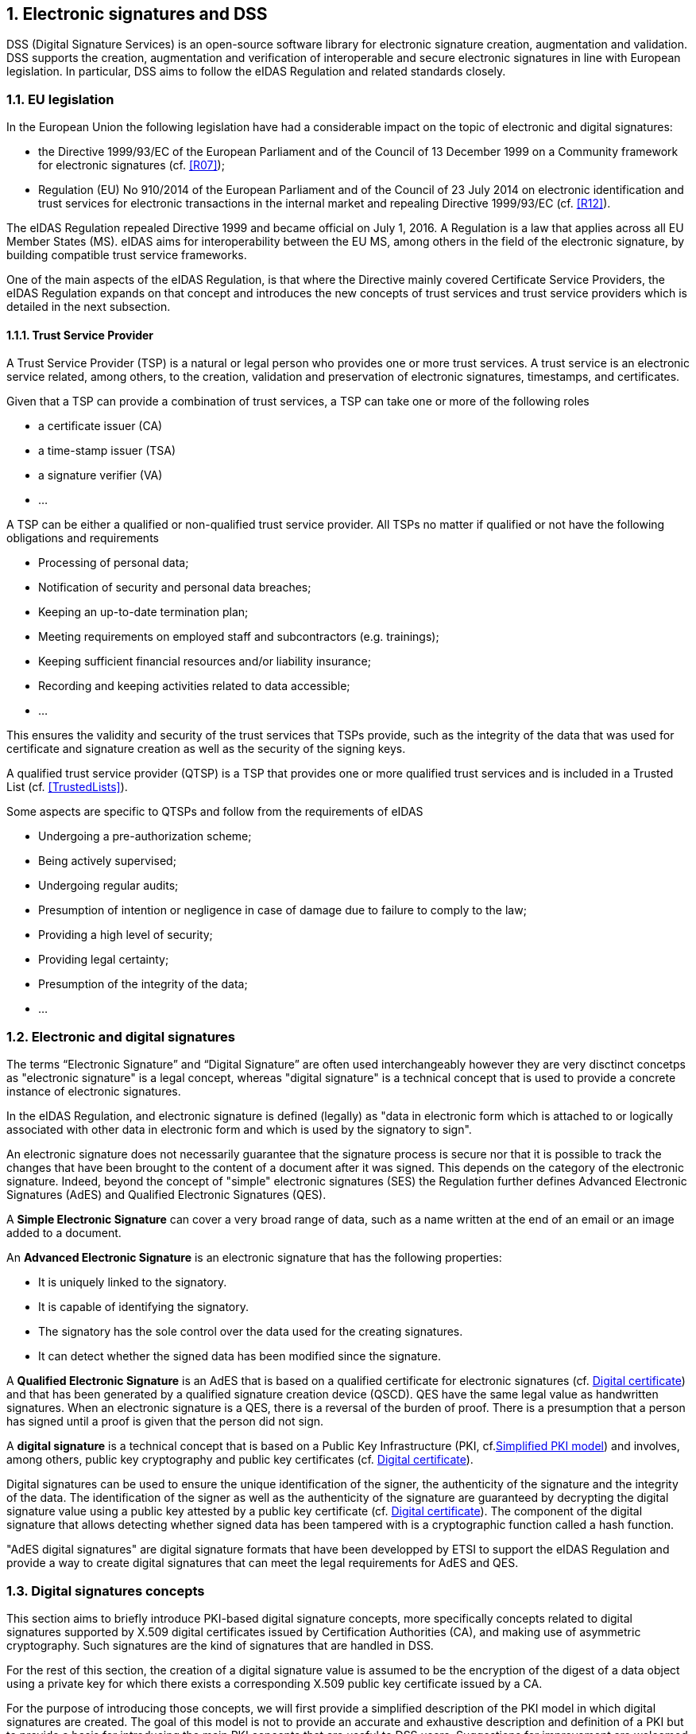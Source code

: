 :sectnums:
:sectnumlevels: 5
:sourcetestdir: ../../../test/java
:samplesdir: ../_samples
:imagesdir: images/

== Electronic signatures and DSS

DSS (Digital Signature Services) is an open-source software library for electronic signature creation, augmentation and validation. DSS supports the creation, augmentation and verification of interoperable and secure electronic signatures in line with European legislation. In particular, DSS aims to follow the eIDAS Regulation and related standards closely.

=== EU legislation
In the European Union the following legislation have had a considerable impact on the topic of electronic and digital signatures:

* the Directive 1999/93/EC of the European Parliament and of the Council of 13 December 1999 on a Community framework for electronic signatures (cf. <<R07>>);
* Regulation (EU) No 910/2014 of the European Parliament and of the Council of 23 July 2014 on electronic identification and trust services for electronic transactions in the internal market and repealing Directive 1999/93/EC (cf. <<R12>>).

The eIDAS Regulation repealed Directive 1999 and became official on July 1, 2016. A Regulation is a law that applies across all EU Member States (MS). eIDAS aims for interoperability between the EU MS, among others in the field of the electronic signature, by building compatible trust service frameworks.

One of the main aspects of the eIDAS Regulation, is that where the Directive mainly covered Certificate Service Providers, the eIDAS Regulation expands on that concept and introduces the new concepts of trust services and trust service providers which is detailed in the next subsection.

[[TSP]]
==== Trust Service Provider
A Trust Service Provider (TSP) is a natural or legal person who provides one or more trust services. A trust service is an electronic service related, among others, to the creation, validation and preservation of electronic signatures, timestamps, and certificates.

Given that a TSP can provide a combination of trust services, a TSP can take one or more of the following roles

* a certificate issuer (CA)
* a time-stamp issuer (TSA)
* a signature verifier (VA)
* …

A TSP can be either a qualified or non-qualified trust service provider. All TSPs no matter if qualified or not have the following obligations and requirements

* Processing of personal data;
* Notification of security and personal data breaches;
* Keeping an up-to-date termination plan;
* Meeting requirements on employed staff and subcontractors (e.g. trainings);
* Keeping sufficient financial resources and/or liability insurance;
* Recording and keeping activities related to data accessible;
* …

This ensures the validity and security of the trust services that TSPs provide, such as the integrity of the data that was used for certificate and signature creation as well as the security of the signing keys.

A qualified trust service provider (QTSP) is a TSP that provides one or more qualified trust services and is included in a Trusted List (cf. <<TrustedLists>>).

Some aspects are specific to QTSPs and follow from the requirements of eIDAS

* Undergoing a pre-authorization scheme;
* Being actively supervised;
* Undergoing regular audits;
* Presumption of intention or negligence in case of damage due to failure to comply to the law;
* Providing a high level of security;
* Providing legal certainty;
* Presumption of the integrity of the data;
* …




=== Electronic and digital signatures
The terms “Electronic Signature” and “Digital Signature” are often used interchangeably however they are very disctinct concetps as "electronic signature" is a legal concept, whereas "digital signature" is a technical concept that is used to provide a concrete instance of electronic signatures.

In the eIDAS Regulation, and electronic signature is defined (legally) as "data in electronic form which is attached to or logically associated with other data in electronic form and which is used by the signatory to sign".

An electronic signature does not necessarily guarantee that the signature process is secure nor that it is possible to track the changes that have been brought to the content of a document after it was signed. This depends on the category of the electronic signature. Indeed, beyond the concept of "simple" electronic signatures (SES) the Regulation further defines Advanced Electronic Signatures (AdES) and Qualified Electronic Signatures (QES).

A *Simple Electronic Signature* can cover a very broad range of data, such as a name written at the end of an email or an image added to a document.

An *Advanced Electronic Signature* is an electronic signature that has the following properties:

* It is uniquely linked to the signatory.
* It is capable of identifying the signatory.
* The signatory has the sole control over the data used for the creating signatures.
* It can detect whether the signed data has been modified since the signature.


A *Qualified Electronic Signature* is an AdES that is based on a qualified certificate for electronic signatures (cf. <<DigitalCertificate>>) and that has been generated by a qualified signature creation device (QSCD). QES have the same legal value as handwritten signatures. When an electronic signature is a QES, there is a reversal of the burden of proof. There is a presumption that a person has signed until a proof is given that the person did not sign.

A *digital signature* is a technical concept that is based on a Public Key Infrastructure (PKI, cf.<<PKI>>) and  involves, among others, public key cryptography and public key certificates (cf. <<DigitalCertificate>>).

Digital signatures can be used to ensure the unique identification of the signer, the authenticity of the signature and the integrity of the data. The identification of the signer as well as the authenticity of the signature are guaranteed by decrypting the digital signature value using a public key attested by a public key certificate (cf. <<DigitalCertificate>>). The component of the digital signature that allows detecting whether signed data has been tampered with is a cryptographic function called a hash function.

"AdES digital signatures" are digital signature formats that have been developped by ETSI to support the eIDAS Regulation and provide a way to create digital signatures that can meet the legal requirements for AdES and QES.

[[DigitalSignatureConcepts]]
=== Digital signatures concepts
This section aims to briefly introduce PKI-based digital signature concepts, more specifically concepts related to digital signatures supported by X.509 digital certificates issued by Certification Authorities (CA), and making use of asymmetric cryptography. Such signatures are the kind of signatures that are handled in DSS.

For the rest of this section, the creation of a digital signature value is assumed to be the encryption of the digest of a data object using a private key for which there exists a corresponding X.509 public key certificate issued by a CA.

For the purpose of introducing those concepts, we will first provide a simplified description of the PKI model in which digital signatures are created. The goal of this model is not to provide an accurate and exhaustive description and definition of a PKI but to provide a basis for introducing the main PKI concepts that are useful to DSS users. Suggestions for improvement are welcomed and can be proposed via PRs in the DSS github.

[[PKI]]
==== Simplified PKI model
A (simplified) description of the PKI model and where DSS is involved in that model is given in the figure below.

image::PKI-and-DSS.png[DSS and simplified PKI overview, width="100%", height="100%", align="center"]

In this simplified model, a PKI is composed of:

* *Certificates*;
* *Certification Authorities (CA)* issuing the certificates;
* *Certificate Revocation Lists (CRL)* issued by CAs; and
* *OCSP responders* providing information on the status of certificates.

In turn, DSS within that model, can be used to implement Signature creation applications (SCA) and/or Signature Validation Applications (SVA)

Each of those concepts are further detailed in the next sections.

[[DigitalCertificate]]
==== Digital certificate
As mentioned before, in the present context, digital signatures are supported by public key certificates. *Public key certificates* are data structures that binds an entity to a public key and that are signed by a third party, they provide a proof of authenticity of the public key.

The ITU-T X.509 Recommendation is a standard describing (among others) such a data structure, and public key certificates structured as per the specifications provided in that standard are commonly referred to as “X.509 public key certificates”.

Furthermore, the IETF published the RFC 5280 (<<R21>>) which specifies a profile for X.509 public key certificates (and certificate revocation lists). For the remainder of this document, X.509 public key certificates are assumed to be profiled as per RFC 5280.

Certificates can be end-entity certificates or CA certificates:

* *End-entity certificates* are certificates issued to entities that are not authorized to issue certificates, for instance a natural person;
* *CA certificates* are certificates issued to entities authorized to issue certificates, also known as Certification Authorities (CA).

Certificates have a defined validity period during which the CA having issued the certificate guarantees the correctness of its content. During that validity period, they may however be revoked or suspended, for instance when the entity to which the certificate has been issued has lost control of the corresponding private key.

A certificate contains among other things information on:

* The entity to which the certificate has been issued, also referred to as the Subject;
* The public key which is bound to the Subject;
* The entity having issued the certificate (the CA), also referred to as the Issuer;
* The validity period of the certificate;
* The location where information on the revocation status of the certificate can be found;
* Restriction applying to the usage of the public key contained in the certificate;
* A digital signature created by the issuer of the certificate;
* …

[[CRLsAndOCSP]]
==== CRLs and OCSP
As previously mentionned, a certificate can be revoked or suspended. This information is usually provided in the form of a Certificate Revocation List (CRL), or through the Online Certificate Status Protocol (OCSP).

A CRL is a list of revoked (and/or suspended) certificates that is digitally signed and published by a CRL issuer. This issuer can be the CA having issued the certificates listed in the CRL, or it can be another CA in which case the CRL is called an “indirect CRL”. RFC 5280 (<<R21>>) provides a profile for X.509 CRLs.

The OCSP is a protocol defined in RFC 6960 (<<R22>>) that enables the determination of the (revocation) status of a certificate without the use of a CRL. An OCSP request, containing (among other things) information on the certificate for which the (revocation) status is requested, is sent to a server and a response, containing information of that (revocation) status, is provided by an OCSP responder. OCSP responses are signed by the OCSP responder, and the OCSP responder can be the CA having issued the certificate or another CA in which case the OCSP responder is called a “delegated OCSP responder”.

https://datatracker.ietf.org/doc/html/rfc5280#section-6.3[RFC 5280 section 6.3] describes an algorithm for the validation of CRLs, while Common PKI v2.0 part 5 section 2.3 (<<R23>>) describes an algorithm for checking the revocation status of a certificate using CRLs and OCSP responses.


[[CA]]
===== Certificate Authority
Certification Authorities are entities issuing certificates and guaranteeing the correctness of their content. They manage the whole lifecycle of the certificates they issue, including the revocation services. Throughout this document, they will be denominated as:

* Issuing CA for the CAs that issue end-entity certificates:
* Intermediate CA for CAs that issue certificates to other CAs and are not root CAs;
* Root CA for the CAs that have at least one self-signed certificate.

[[TrustAnchors]]
===== Trust Anchors and Trust Stores
Without going into the details and inner workings of the hierarchical trust model (this document does not intend to discuss the soundness of this model, the soundness of transitivity of trust, etc.), when a user is looking to validate a certificate, that is the user needs to decide whether or not it can trust the binding between the public key and the subject of that certificate, it will make use of so called “trust anchors”.

A trust anchor, in the context of certificate validation, is a CA that is trusted by the user in such a way that if there exists a valid chain of certificate from that CA to a certificate, the user trusts the correctness of the information contained in that certificate taking into consideration the (revocation) status of that certificate.

The wording “valid chain of certificate” used above is voluntarily informal, but it can be more formally defined as meaning that there exists a prospective certification path such that the output of the certification validation path algorithm (see <<CertificatePathValidation>>) provided with, as inputs, that prospective certification path, the trust anchor information and possibly other inputs, is a success indication.

Trust anchor information can be, and is often, provided as a (potentially self-signed) public key certificate.

A trust store is, in turn, a list of trust anchor information that can be, and is often, a list of directly trusted public key certificates.

==== Trusted List (TL)
[[EUTL]]
===== EU MS Trusted List
Trusted lists, as they are used in the EU/EEA, are a legal instrument used to provide, among other things, information on the qualified status of trust services.

Technically, they take the form of an XML structure formatted as specified in the standard ETSI TS 119 612 (<<R11>>).

Trusted lists can be used in a similar way to trust stores in that one can use, for instance, the public key certificates that are listed as the digital identity of qualified trust services issuing qualified certificates as trust anchors for the purpose of validating certificates, however there are significant differences between the usage of trusted lists and the usage of classic trust stores. Below is a non-exhaustive list of such differences:

* Trusted lists can be used to determine/confirm the legal type of a certificate i.e. verifying that a certificate is a certificate for electronic signature, for electronic seal or for website authentication, whereas trust store typically do not allow such determination.
* Trusted list can be used to determine/confirm the qualified status of a certificate;
* Trusted lists contain the status history of trust services, meaning that they allow the determination/confirmation of whether a certificate was qualified and of a particular type at a time in the past. Trust service entries are never removed from a trusted list whereas compromise of a trust anchor is usually reflected by the removal of the corresponding trust anchor information from a trust store (in a trusted list, this would be reflected by changing the current status of the corresponding trust service, while keeping the status history);
* Trusted lists frequently (one might argue ‘mostly’) identify trust services issuing certificates through the certificates of issuing CAs, whereas trust store usually contain mostly root CAs.


[[LOTL]]
===== List of Trusted Lists (LOTL)
A List of Trusted Lists (LOTL) is a list that contains

* links towards all the published EU MS Trusted Lists;
* the certificates used to verify the signatures of these trusted lists.

In the EU/EEA context, a LOTL is published by the European Commission at a secure location that is made publicly available on the Official Journal of the European Commission (OJEU). It is available in an XML format which is suitable for automated processing. This format of the LOTL is digitally signed/sealed, which allows to assure authenticity and integrity of the LOTL. The signing certificates of the LOTL are also made publicly available in the OJEU.

The LOTL is used to authenticate EU MS Trusted Lists and to provide an easy and trustworthy way to access these TLs.

image::LOTL-TLs.jpg[LOTL TLs, width="70%", height="70%", align="center"]

When the LOTL-signing certificates or the location of the LOTL changes, the modification needs to be published by the Commission. The update is done in the form of a “pivot LOTL”, which is a specific instance of a LOTL. Each new modification will create a new pivot LOTL. The pivot LOTLs are grouped in the current LOTL itself, under the < SchemeInformationURI> field. Consulting all the pivot LOTL from the most recent to the oldest gives a trace of all the signing certificates and locations of the LOTL back to the initial ones.

[[CertificatePathValidation]]
==== Certificate Chain and Certification Path Validation

The certificate path validation is an algorithm that seeks to verify the binding between the public key and the subject of a certificate, using trust anchor information. The complete processing is described in https://datatracker.ietf.org/doc/html/rfc5280#section-6.1[RFC 5280 section 6.1], and as stated there it verifies among other things that that a prospective certification path (a sequence of n certificates) satisfies the following conditions:

[loweralpha]
. for all x in {1, ..., n-1}, the subject of certificate x is the issuer of certificate x+1;
. certificate 1 is issued by the trust anchor;
. certificate n is the certificate to be validated (i.e., the target certificate); and
. for all x in {1, ..., n}, the certificate was valid at the time in question.

Although RFC 5280 states that procedures performed to obtain the sequence of certificate that is provided to the certification path validation is outside of its scope, Common PKI v2.0 part 5 section 2.1 (<<R23>>) provides one such possible procedure.

An intuitive approach to build a prospective certification path is to start by looking at the “Authority Information Access” (AIA) extension of the target certificate (see https://datatracker.ietf.org/doc/html/rfc5280#section-4.2.2.1[RFC 5280 section 4.2.2.1]) which, if present, frequently includes information on how to retrieve the certificate of the issuer of that certificate. Repeating this action on the certificate retrieved can then allow to build a prospective certification path.

The wording "certificate chain" is often used interchangeably with "certification path".

In ETSI EN 319 102-1 (<<R09>>) however, a prospective certificate chain is defined as a sequence of certificate that satisfies the conditions a. to c. above and for which the trust anchor is trusted according the validation policy in use.

An illustration of different certificate chains/certification paths is provided in the figure below.

image::certificate-chain-detailed.jpg[Certificate Chain, width="100%", height="100%", align="center"]

[[SignatureCreation]]
==== Signature creation

[[SignatureCreationProcess]]
===== Signature creation process
Although other schemes exist, we assume here that creating a digital signature value consists in the encryption of a hash computed on the signed data.

The standard ETSI EN 319 102-1 clause 4 (<<R09>>) provides a complete conceptual model for the creation of “AdES digital signatures”, but for the sake of simplicity we can extract from this model the following steps:

* Receiving a (set of) document(s) or a (set of) hash(es) representing those documents, together with other inputs (such as so-called “signed attribute” values e.g. signer’s location, and constraints driving the creation of the signature such as the cryptographic algorithms to be used for the creation of the signature value);
* Composing the “data to be signed” (DTBS) which is the data object that will be covered by the signature value (including thus the document(s) and attributes to be signed), and the associated “data to be signed formatted” (DTBSF) which can be taken as the format-specific byte-stream on which the signature value will be computed;
* Creating the “data to be signed representation” (DTBSR) by applying the appropriate hash algorithm;
* Computing the signature value by encrypting the DTBSR using the appropriate algorithm (this is usually done by activating the private key within a “Signature creation device” (SCDev), that will perform the operation);
* Formatting the result into a “signed data object” (SDO) complying with the desired signature format (e.g. XAdES, PAdES, etc).

As mentionned above, the activation of the private key and the operation of creating the signature value is assumed to be performed by a specific device. It is in general desirable that this device is a secure (e.g. temper proof) device that require authentication for the activation of the key (e.g. using PIN codes).

When the private key contained in that device is controlled by an end-entity, this device is usually called “signature creation device” or *SCDev*. This can be a local SCDev such as a smartcard, but it can also be a remote SCDev managed by a CA or TSP.

When the private key is used by a CA for signing certificates, this device is usually called a “hardware security module” or *HSM*.

Frequently, when the private key is under the control of a legal entity (such as when the key is used to create electronic seals) the device is also called an HSM.

[[SignatureValidationModel]]
==== Signature validation (introduction)

Taking a very (or over) simplified model, validating a digital signature can be seen as:

* On one hand, verifying the cryptographic validity of the digital signature value (part of it consisting in decrypting the digital signature value and comparing the decrypted value with the hash of the signed data).
* On the other hand, verifying the validity of the signing certificate (see certification path validation).

We’ll see that even such a simplified model is useful for the purpose of introducing common concepts in digital signature validation.

Let’s imagine that we want to validate a digital signature and the time when this validation occur is denoted as T~val~.

If the signing certificate successfully passes the certification path validation at T~val~, and the digital signature value is cryptographically valid, one can then say that the digital signature is valid at T~val~.

Now, if computing the hash of the signed data does not yield the same value as the decryption of the signature value, one can then say that the digital signature is invalid.

Beyond valid and invalid digital signature however, there are a lot of cases when one cannot determine the validity of a digital signature. Below are some examples where one cannot conclude that a digital signature is valid or invalid, in which case the validity status of the signature is indeterminate.

Let’s imagine that at T~val~, when we are trying to access the certification status information, that information is unavailable (e.g. the CRL cannot be downloaded, the OCSP responder is unavailable). Then it is not possible, at T~val~, to determine whether the signing certificate is valid or not because at that time we are lacking information to conclude on that validity status. Because the validity of the signing certificate cannot be determined, the validity of the overall signature cannot be determined either and the validity of the signature is indeterminate. However, this status is only indeterminate because we do not have the information that would allow us to conclude, retrying to validate the signature with more information (e.g. at a time when the CRLs can be downloaded) could result in a definite valid or invalid status.

A more complex example is when, at T~val~, revocation information indicates that the signing certificate is revoked since a time indicated as T~rev~ (which is thus < T~val~).

Then at T~val~, we can only conclude that the signing certificate is revoked and thus the signature cannot be determined as valid at T~val~. However, this does not mean necessarily that the signature was created when the signing certificate was revoked, it may very well be that the signature was created at a time prior to T~rev~ and that, should we have validated the signature at that time, the validation would have been successful. Therefore we cannot conclude that the signature is invalid because we do not know in a definite manner if the signature was created before the revocation of the signing certificate.

For instance, if we had a proof that the signature existed before T~rev~, such as a signature timestamp indicating a time T~poe~ < T~rev~, then using that proof of existence (POE) we can conclude that the signature was created before the signing certificate was revoked and this could allow us to produce a definite conclusion.

On the other hand, if we had a proof that the signature could not have existed before T~rev~, such as a content timestamp indicating a time T~cnt~ > T~rev~ (a content timestamp is necessarily created before the digital signature value), then we could definitely conclude that the signing certificate was revoked when the digital signature was created and thus that the digital signature is invalid.

Another issue that can be illustrated here is when one creates a digital signature using cryptographic algorithms that are not considered secure: In such a case, it may be possible for an malicious actor to create counterfeited signed documents.

When validating a signature, it is therefore necessary to verify that the signature was created using cryptographic algorithms and parameters that are considered as secure. This is usually done by comparing a POE of the digital signature value with a sunset date for the cryptographic algorithms and parameters involved. A sunset date for a cryptographic algorithm and/or parameter is called a cryptographic constraint, and the application validating the signature usually keeps a set of such dates and cryptographic algorithms and parameters; this set is what is called the set of cryptographic constraints.

In general, the validation of a signature is made against a set of constraints, which the cryptographic constraints are a part of, that is also sometimes referred to as a signature validation policy.

The standard ETSI EN 319 102-1 specifies a complete validation model and procedures for the validation of “AdES digital signatures”, which are implemented in DSS. The result of a validation process performed according to those procedures is a validation report and an indication which can be:

* `TOTAL-PASSED` indicating that the signature has passed verification and it complies with the signature validation policy.
* `INDETERMINATE` indicating that the format and digital signature verifications have not failed but there is insufficient information to determine if the electronic signature is valid.
* `TOTAL_FAILED` indicating that either the signature format is incorrect or that the digital signature value fails the verification.

For each of the validation checks/constraint (e.g. signature format, signing certificate validity), the validation process must provide information justifying the reasons for the resulting status indication as a result of the check against the applicable constraints. In addition, the ETSI standard defines a consistent and accurate way for justifying statuses under a set of sub-indications. This allows the user to determine whether the signature validation has succeeded or not and it helps him find out why.

The following table presents the indications and sub-indications that can be encountered at completion of a signature validation process. For a detailed description of their meaning, refer to ETSI EN 319 102-1 (<<R09>>).

[%header,cols=2*^.^]
.Signature validation indications and sub-indications
|=======================
|Indication             |Sub-indication
|TOTAL-PASSED           |
.4+|TOTAL-FAILED        |FORMAT_FAILURE
|HASH_FAILURE
|SIG_CRYPTO_FAILURE
|REVOKED
.19+|INDETERMINATE      |SIG_CONSTRAINTS_FAILURE
|CHAIN_CONSTRAINTS_FAILURE
|CERTIFICATE_CHAIN_GENERAL_FAILURE
|CRYPTO_CONSTRAINTS_FAILURE
|EXPIRED
|NOT_YET_VALID
|POLICY_PROCESSING_ERROR
|SIGNATURE_POLICY_NOT_AVAILABLE
|TIMESTAMP_ORDER_FAILURE
|NO_SIGNING_CERTIFICATE_FOUND
|NO_CERTIFICATE_CHAIN_FOUND
|REVOKED_NO_POE
|REVOKED_CA_NO_POE
|OUT_OF_BOUNDS_NO_POE
|CRYPTO_CONSTRAINTS_FAILURE_NO_POE
|NO_POE
|TRY_LATER
|SIGNED_DATA_NOT_FOUND
|GENERIC

|=======================


[[Timestamps]]
==== Timestamping
As illustrated in <<SignatureValidationModel>>, validating a signature sometimes require a proof of existence of that signature at a given time.

Such proof of existence can be given in the form of a *timestamp*.

A digital timestamp is an assertion of proof that a data object existed at (or before) a particular date. This usually takes the form of a binding between a hash of a data object and a date and time issued and signed by a trustworthy timestamping authority.

When signing digitally, a date and time is already included into the signature but it corresponds to the computer’s local time. The latter can easily be modified prior to signing so that the time of signing is not the actual one. Thus, this signing time cannot be trusted. A trustworthy digital timestamp shall be used to prove existence of the signature (and its associated data) at a certain point in time.

This principle exists for handwritten signatures too. When a document is signed manually, it is done in the presence of a trustworthy notary, who verifies not only the identity of the signer but also the date and time of the signature.

Before explaining the timestamping process, let us define some concepts that are involved in this process

* A Timestamp Authority (TSA) is a Trust Service Provider (cf. <<TSP>>) that creates timestamp tokens using one or more Timestamping Units. The TSA must comply with the IETF RFC 3161 specifications (cf. <<R08>>).
* A Timestamping Unit (TU) is a set of hardware and software that contains a single signing key used by a TSA.

Furthermore, in the context of digital signatures, we usually distinguish timestamps depending on the data for which they provide a proof of existence:

* A content timestamp is a timestamp that is computed on the original data that is signed by a signature. It provides a proof of existence of the original data but not of the signature.
* A signature timestamp is a timestamp that is computed on the digital signature value (in some case on the whole signed data object). It provides a proof of existence of the signature value.
* An archive timestamp is a timestamp that is computed on the validation material of a signature (that is, the data necessary to validate a signature such as CRLs, OCSP responses, certificate chain, etc). They at least provide a proof of existence of that validation material, but as they are frequently in fact computed on the whole signed data object in which that validation material has been added, they often provide a proof of existence of the original data, signature value, signature timestamp, validation material, and possible other archive timestamps that are covered by them

Timestamping, the process of adding a timestamp to a signature, can be broken down into the following steps:

. The user creates a hash of the data for which a timestamp assertion is required(e.g. signature value).
. The user sends the hash and the digest algorithm to a TSA.
. The TSA groups the hash, the time of stamping (current date and time) and the identity of the TSA and signs it with a private key contained in a TU.
. The timestamp token resulting from the previous step is returned to the client.
. The timestamp token is added to the signature of the data that was sent as a hash in the first step.

An illustration of that process for the creation of a signature timestamp is provided below.

image::Timestamp.jpg[Timestamp, width="100%", height="100%", align="center"]

The timestamp token created by a TSA can be considered as trustworthy because

* the TSA is independent from the signing process;
* the clock of the TSA is synchronized with an authoritative time source;
* the timestamp is digitally signed by the TSA;
* the TSA shall follow strict specifications.

==== Multiple signatures
Up until now, we only discussed the creation of a single signature. However, in most cases multiple signatures need to be created. In such cases, it is useful to note that multiple signatures can be created in parallel or in a sequential order.

[[ParallelSignatures]]
===== Parallel signatures
Parallel signatures are stand-alone, mutually independent signatures where the ordering of the signatures is not important. All the involved parties can receive the data at the same time and sign in any order. The computation of these signatures is performed on exactly the same hash data but using different private keys associated to the different signers. The only dependance between the parallel signatures is that they shall all be present and valid for the associated data to be validly signed.

The following schema illustrates the creation of parallel signatures:

image::parallel-signatures.jpg[Parallel Signatures, width="60%", height="60%", align="center"]

[[SequentialSignatures]]
===== Sequential signatures
Sequential signatures are mutually dependent signatures where the ordering of the signatures is important. A fixed signing order is defined and the next signer in the chain shall not sign before the preceding signers have signed the data. The computation of these signatures is not performed on the same data. A signer that is further in the signing chain will sign the initial data previously signed by the signers preceding him in the chain. Each signer uses his own private key to sign.

The following schema illustrates the creation of sequential signatures:

image::sequential-signatures.jpg[Sequential Signatures, width="80%", height="80%", align="center"]

[[CounterSignatures]]
===== Counter signatures
A counter signature is an additional signature applied on data that has already been signed previously. This type of signature is used to show approval of the data and signature, to confirm the authenticity of the data. The computation of a counter signature is performed on the signed data and it is added to the signature as an unsigned attribute, i.e. added after initial signature creation.

Counter signatures are often created by trustworthy entities such as notaries, doctors or attorneys. Possible use cases are rental and mortgage applications, health documents, passports and visas.

The following schema illustrates the creation of counter signatures:

image::counter-signatures.jpg[Counter Signatures, width="60%", height="60%", align="center"]



[[SignaturePolicies]]
==== Signature Applicability Rules / Signature Policy
The term "signature policy" is often used to refer to "Signature Applicability Rules", that is, a set of *rules* for the creation, validation and long-term management of one (or more) electronic signature(s).

A Signature Policy, in that meaning, *contains* general information such as

* the identifier of the signature policy
* the name of the signature policy issuer
* the date of issuance of the signature policy
* the signing period
* the field of application
* …

A Signature Policy is composed of *three main parts* that define technical and procedural requirements:

. Signature Creation Policy: requirements for the signer in creating a signature;
. Signature Validation Policy: requirements for the verifier when validating a signature;
. Signature (LTV) Management Policy: requirements for the long term management and preservation of a signature.

A signature policy is a way of *expressing*

* who may sign
* in what capacity an entity may sign
* what data is being signed
* in what circumstances the data is signed
* why the data is being signed (i.e. what are the consequences).
* the purpose for the signature
* the context in which the signature will be used
* the means for the creation , verification and long-term management of an electronic signature
* the means for reproducing the formalities of signing
* the requirements imposed on or committing the involved actors

The exact information contained in a signature policy will depend on the use cases of the signature and on the involved parties as the signature policy can be negotiated between them. Therefore, it is not possible to define a single template policy to cover all use cases.

Having a signature policy, and thus all the above-mentioned information, available in a signature has several *advantages*:

* It allows keeping a trace of the decisions that were made during the analysis of the signatures that will need to be created.
* It allows a signature to be legally enforceable in any Member State
* It makes the signature workflow transparent to all involved parties. This enhances trust in electronic signatures that comply with a signature policy.

*Parties involved* in a signature policy are:

* The Signature policy issuer: a legal/natural entity that sets the rules that compose the signature policy.
* Signature policy users: natural persons that can be one of the two following types of entities:
. Signer: creates an electronic signature
. Verifier: ensures the authenticity of the policy and decides whether the signed data is valid or not
* Trust Service Provider(s)

ETSI ESI has developped several standards to express signature applicability rules or "signature policy" in two *forms*:

* In a human readable form: It can be assessed to meet the requirements of the legal and contractual context in which it is being applied. (cf. ETSI TS 119 172-1 <<R17>>)
* In a machine processable form (XML or ASN.1): To facilitate its automatic processing using the electronic rules. (cf. ETSI TS 119 172-2 <<R18>> and ETSI TS 119 172-3 <<R19>>)

===== Signature policy at creation and validation
During signature *creation*, a signature creation policy can be added to the signature as a signed attributes of the signature. Signed attributes are information that can only be included upon signature creation and that cannot be added at a later point in the life of the signature. The signature creation policy can be added to the signature indirectly as a reference which is composed of the hash value of the policy and the hash algorithm that was used to hash the policy, or directly when it is in a machine processable form.

During signature *validation*, a mapping between acceptable signature creation policies and their corresponding
signature validation policies can be provided to the signature validation application (SVA). If the signature contains one signature creation policy identifier, which is part of the list of mappings, the SVA
can then apply the corresponding validation policy during validation.


=== Resources
Certain resources have been developed to improve the adoption of the eIDAS Regulation as well as improve information sharing about the eIDAS Regulation and related concepts.

The https://esignature.ec.europa.eu/efda/home/#/screen/home[EU Trust Services Dashboard] (EU TSD) is such a resource. It "proposes a centralized platform that enables interested parties and Digital Single Market players to easily and transparently access information and tools related to the trust services chapter of eIDAS".

It contains among others a https://esignature.ec.europa.eu/efda/tl-browser/#/screen/home[Trusted List Browser] to browse through the trusted lists of the different EU Member States.

https://ec.europa.eu/futurium/en/content/eidas-implementing-acts.html[eIDAS implementing acts] have been issued and adopted by the Commission:

* Commission Implementing Decision (EU) 2015/296: procedural arrangements for cooperation between Member States on electronic identification
* Commission Implementing Decision (EU) 2015/1501: on the interoperability framework
* Commission Implementing Decision (EU) 2015/1502: on setting out minimum technical specifications and procedures for assurance levels for electronic identification means
* Commission Implementing Decision (EU) 2015/1984: circumstances, formats and procedures of notification
* Commission Implementing Regulation (EU) 2015/806: specifications relating to the form of the EU trust mark for qualified trust services
* Commission Implementing Decision (EU) 2015/1505: technical specifications and formats relating to trusted lists
* Commission Implementing Decision (EU) 2015/1506: specifications relating to formats of advanced electronic signatures and advanced seals to be recognised by public sector bodies
* Commission Implementing Decision (EU) 2016/650: standards for the security assessment of qualified signature and seal creation devices

ETSI has developed standards that can be followed to be compliant with the eIDAS Regulation.

=== Digital signatures in DSS
==== Tokens in DSS
The Token class is the base class for the different types of tokens used in the process of signature validation which are certificates, OCSPs, CRLs and timestamps. These tokens can be described as follows

* *CertificateToken:* Whenever the signature validation process encounters an X509Certificate a certificateToken is created. This class encapsulates some frequently used information: a certificate comes from a certain context (Trusted List, CertStore, Signature), has revocation data, etc. To expedite the processing of such information, they are kept in cache.
* *RevocationToken:* Represents a revocation data token. It can be a CRLToken or an OCSPToken.
    ** *CRLToken:* Represents a CRL and provides the information about its validity.
    ** *OCSPToken:* OCSP Signed Token which encapsulate BasicOCSPResp (BC).
* *TimestampToken:* SignedToken containing a TimeStamp.
    ** *PdfTimestampToken:* Specific class for a PDF TimestampToken

==== Compliance to ETSI standards
XAdES digital signatures are compliant with ETSI EN 319 132 part 1-2 (<<R01>>).

CAdES digital signatures are compliant with ETSI EN 319 122 part 1-2 (<<R02>>).

PAdES digital signatures are compliant with ETSI EN 319 142 part 1-2 (<<R03>>).

JAdES digital signatures are compliant with ETSI TS 119 182 part 1 (<<R05>>).

ASiC signature containers are compliant with ETSI EN 319 162 part 1-2 (<<R04>>).

Creation and validation of AdES digital signatures are compliant with ETSI EN 319 102-1 (<<R09>>) and ETSI TS 119 102-2 (<<R13>>).

The determination of the certificate qualification is compliant with ETSI TS 119 172-4 (<<R10>>).

Trusted lists processes are compliant with ETSI TS 119 612 (<<R11>>).

Procedures for using and interpreting EU Member States national trusted lists, such as determining the qualified status of a timestamp or of an SSL certificate, are compliant with ETSI TS 119 615 (<<R14>>).

==== Out of the EU context
DSS is not limited to EU contexts. It can be used in non-EU contexts with all its basic functions, i.e. signature, augmentation, validation, etc.

An example would be the configuration of trust anchors (see section <<TrustAnchorConfiguration>>). The certificate sources can be configured from a TrustStore (kind of keystore which only contains certificates), a trusted list and/or a list of trusted lists.
In case of an EU context you could use any of these three trust anchors.
For a non-EU context you could use a trust store or a non-EU trusted list.
However, non-EU TLs are supported by DSS only if they have the same XML structure as EU TLs, i.e. if they are compliant with the XSD schema. Another constraint is that there is no guarantee for a proper qualification determination as the non-EU TL shall also be compliant with EU regulations.
